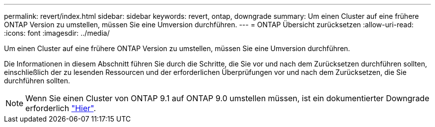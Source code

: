 ---
permalink: revert/index.html 
sidebar: sidebar 
keywords: revert, ontap, downgrade 
summary: Um einen Cluster auf eine frühere ONTAP Version zu umstellen, müssen Sie eine Umversion durchführen. 
---
= ONTAP Übersicht zurücksetzen
:allow-uri-read: 
:icons: font
:imagesdir: ../media/


Um einen Cluster auf eine frühere ONTAP Version zu umstellen, müssen Sie eine Umversion durchführen.

Die Informationen in diesem Abschnitt führen Sie durch die Schritte, die Sie vor und nach dem Zurücksetzen durchführen sollten, einschließlich der zu lesenden Ressourcen und der erforderlichen Überprüfungen vor und nach dem Zurücksetzen, die Sie durchführen sollten.


NOTE: Wenn Sie einen Cluster von ONTAP 9.1 auf ONTAP 9.0 umstellen müssen, ist ein dokumentierter Downgrade erforderlich link:https://library.netapp.com/ecm/ecm_download_file/ECMLP2876873["Hier"].
